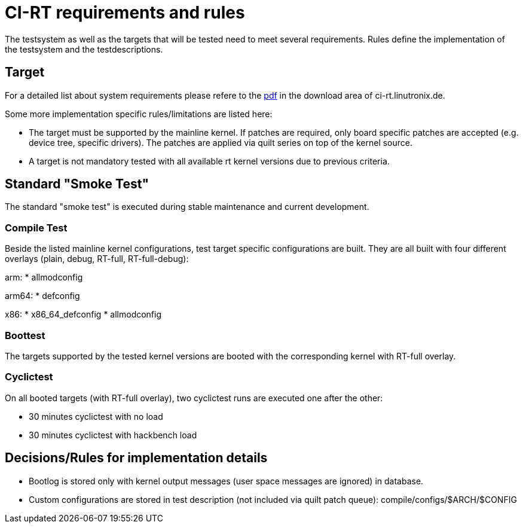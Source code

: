 CI-RT requirements and rules
============================

The testsystem as well as the targets that will be tested need to meet
several requirements. Rules define the implementation of the
testsystem and the testdescriptions.


Target
------

For a detailed list about system requirements please refere to the
https://ci-rt.linutronix.de/download/system-requirements.pdf[pdf] in
the download area of ci-rt.linutronix.de.

Some more implementation specific rules/limitations are listed here:

* The target must be supported by the mainline kernel. If patches are
  required, only board specific patches are accepted (e.g. device
  tree, specific drivers). The patches are applied via quilt series on
  top of the kernel source.

* A target is not mandatory tested with all available rt kernel
  versions due to previous criteria.
  



Standard "Smoke Test"
---------------------

The standard "smoke test" is executed during stable maintenance and
current development.


Compile Test
~~~~~~~~~~~~

Beside the listed mainline kernel configurations, test target specific
configurations are built. They are all built with four different
overlays (plain, debug, RT-full, RT-full-debug):

arm:
* allmodconfig

arm64:
* defconfig

x86:
* x86_64_defconfig
* allmodconfig


Boottest
~~~~~~~~

The targets supported by the tested kernel versions are booted with
the corresponding kernel with RT-full overlay.


Cyclictest
~~~~~~~~~~

On all booted targets (with RT-full overlay), two cyclictest runs are
executed one after the other:

* 30 minutes cyclictest with no load
* 30 minutes cyclictest with hackbench load



Decisions/Rules for implementation details
------------------------------------------

* Bootlog is stored only with kernel output messages (user space
  messages are ignored) in database.

* Custom configurations are stored in test description (not included
  via quilt patch queue):
  compile/configs/$ARCH/$CONFIG

